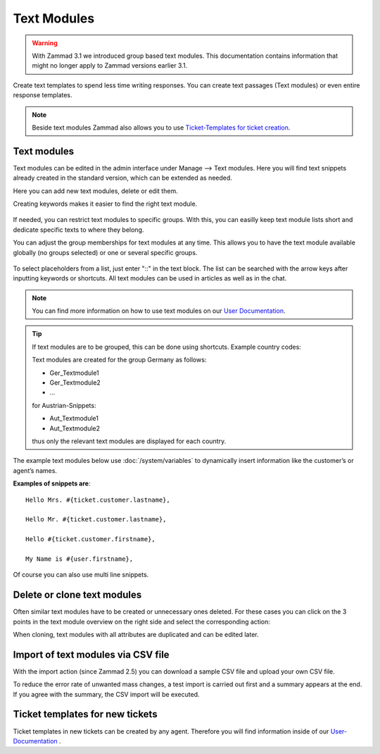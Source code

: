 Text Modules
============

.. warning:: With Zammad 3.1 we introduced group based text modules. This documentation contains information that might no longer apply to Zammad versions earlier 3.1.

Create text templates to spend less time writing responses. You can create text passages (Text modules) or even entire response templates.

.. note:: Beside text modules Zammad also allows you to use `Ticket-Templates for ticket creation <https://user-docs.zammad.org/en/latest/advanced/ticket-templates.html>`_.


Text modules
------------

Text modules can be edited in the admin interface under Manage --> Text modules.
Here you will find text snippets already created in the standard version, which can be extended as needed.

.. image:: /images/manage/Zammad_Helpdesk_-_Text_modules.jpg

Here you can add new text modules, delete or edit them.

Creating keywords makes it easier to find the right text module.

.. figure:: /images/manage/text-module-keywords-example.png
   :alt: You can find text modules either by their name or keyword.

If needed, you can restrict text modules to specific groups.
With this, you can easilly keep text module lists short and dedicate specific texts to where they belong.

You can adjust the group memberships for text modules at any time.
This allows you to have the text module available globally (no groups selected) or one or several specific groups.

.. figure:: /images/manage/text-module-group-specific.png
   :alt: Example: Restricting text modules to 2nd Level group only.

To select placeholders from a list, just enter "::" in the text block. The list can be searched with the arrow keys after inputting keywords or shortcuts.
All text modules can be used in articles as well as in the chat.

.. note:: You can find more information on how to use text modules on our `User Documentation <https://user-docs.zammad.org/en/latest/advanced/text-modules.html>`_.


.. tip:: If text modules are to be grouped, this can be done using shortcuts. Example country codes:

   Text modules are created for the group Germany as follows:

   - Ger_Textmodule1
   - Ger_Textmodule2
   - ...

   for Austrian-Snippets:

   - Aut_Textmodule1
   - Aut_Textmodule2

   thus only the relevant text modules are displayed for each country.




The example text modules below use :doc:`/system/variables` to dynamically insert information like the customer’s or agent’s names.

**Examples of snippets are**::

   Hello Mrs. #{ticket.customer.lastname},

   Hello Mr. #{ticket.customer.lastname},

   Hello #{ticket.customer.firstname},

   My Name is #{user.firstname},

Of course you can also use multi line snippets.


Delete or clone text modules
----------------------------

Often similar text modules have to be created or unnecessary ones deleted. For these cases you can click on the 3 points in the text module overview on the right side and select the corresponding action:

.. image:: /images/manage/Zammad_Helpdesk_-_Text_modules-clone.jpg

When cloning, text modules with all attributes are duplicated and can be edited later.


Import of text modules via CSV file
-----------------------------------

With the import action (since Zammad 2.5) you can download a sample CSV file and upload your own CSV file.

To reduce the error rate of unwanted mass changes, a test import is carried out first and a summary appears at the end. If you agree with the summary, the CSV import will be executed.

.. image:: /images/manage/Zammad_Helpdesk_-_Text_modules-Import.jpg



Ticket templates for new tickets
--------------------------------

Ticket templates in new tickets can be created by any agent. Therefore you will find information inside of our `User-Documentation <https://user-docs.zammad.org/en/latest/advanced/ticket-templates.html>`_ .
